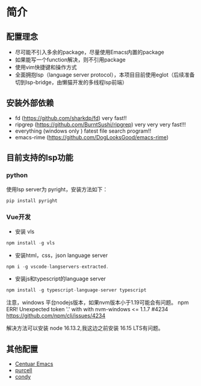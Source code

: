 * 简介

** 配置理念

- 尽可能不引入多余的package，尽量使用Emacs内置的package
- 如果能写一个function解决，则不引用package
- 使用vim快捷键和操作方式
- 全面拥抱lsp（language server protocol），本项目目前使用eglot（后续准备切到lsp-bridge，由懒猫开发的多线程lsp前端）
  
** 安装外部依赖
- fd (https://github.com/sharkdp/fd)  very fast!!
- ripgrep (https://github.com/BurntSushi/ripgrep)  very very very fast!!!
- everything (windows only ) fatest file search program!!
- emacs-rime (https://github.com/DogLooksGood/emacs-rime)

** 目前支持的lsp功能
*** python
使用lsp server为 pyright，安装方法如下：
#+begin_src python
  pip install pyright
#+end_src

*** Vue开发
- 安装 vls
#+begin_src js
npm install -g vls
#+end_src

- 安装html，css，json language server
#+begin_src js
npm i -g vscode-langservers-extracted.
#+end_src

- 安装js和typescript的language server
#+begin_src js
npm install -g typescript-language-server typescript
#+end_src

注意，windows 平台nodejs版本，如果nvm版本小于1.19可能会有问题。
npm ERR! Unexpected token '.' with with nvm-windows <= 1.1.7 #4234
https://github.com/npm/cli/issues/4234

解决方法可以安装 node 16.13.2,我这边之前安装 16.15 LTS有问题。


** 其他配置
- [[https://github.com/seagle0128/.emacs.d][Centuar Emacs]]
- [[https://github.com/purcell/emacs.d][purcell]]
- [[https://github.com/condy0919/.emacs.d][condy]]
